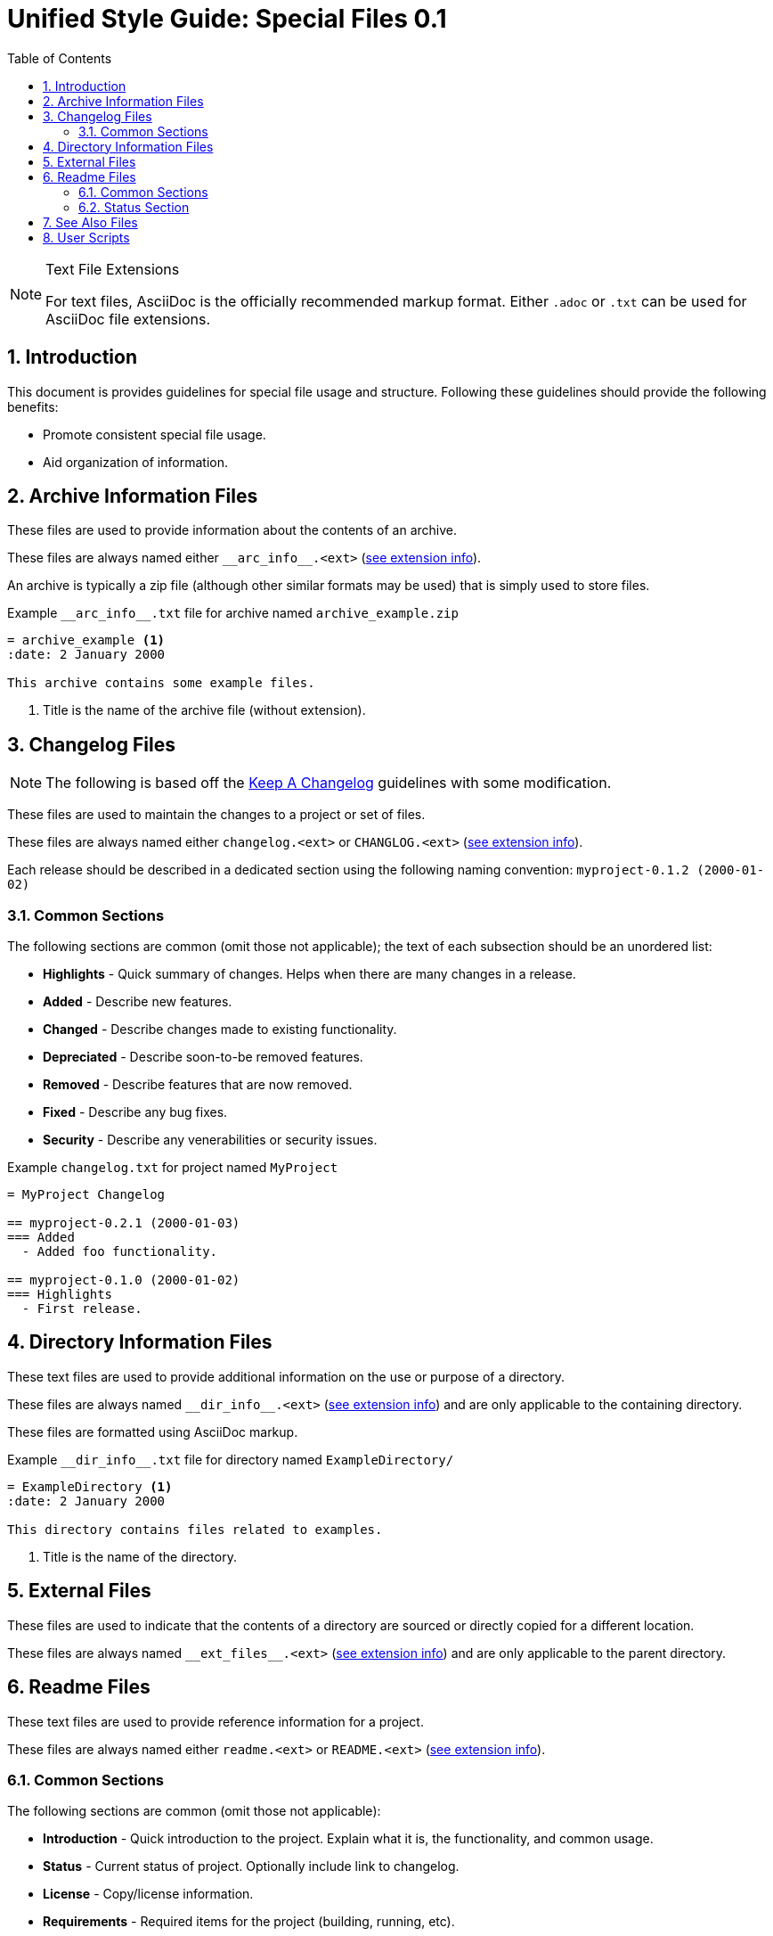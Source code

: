 = Unified Style Guide: Special Files {revnum}
:revnum: 0.1
:numbered:
:toc: left
:see_ext: <<tfe, see extension info>>

[NOTE]
[[tfe]]
.Text File Extensions
========
For text files, AsciiDoc is the officially recommended markup format. Either `.adoc` or `.txt` can be used for AsciiDoc file extensions.
========

== Introduction
This document is provides guidelines for special file usage and structure. Following these guidelines should provide the following benefits:

  - Promote consistent special file usage.
  - Aid organization of information.

== Archive Information Files
These files are used to provide information about the contents of an archive.

These files are always named either `+__arc_info__.<ext>+` ({see_ext}).

An archive is typically a zip file (although other similar formats may be used) that is simply used to store files.

.Example `+__arc_info__.txt+` file for archive named `archive_example.zip`
--------
= archive_example <1>
:date: 2 January 2000

This archive contains some example files.
--------
<1> Title is the name of the archive file (without extension).

== Changelog Files
NOTE: The following is based off the http://keepachangelog.com/en/1.0.0/[Keep A Changelog] guidelines with some modification.

These files are used to maintain the changes to a project or set of files.

These files are always named either `changelog.<ext>` or `CHANGLOG.<ext>` ({see_ext}).

Each release should be described in a dedicated section using the following naming convention: `myproject-0.1.2 (2000-01-02)`

=== Common Sections
The following sections are common (omit those not applicable); the text of each subsection should be an unordered list:

  - *Highlights* - Quick summary of changes. Helps when there are many changes in a release.
  - *Added* - Describe new features.
  - *Changed* - Describe changes made to existing functionality.
  - *Depreciated* - Describe soon-to-be removed features.
  - *Removed* - Describe features that are now removed.
  - *Fixed* - Describe any bug fixes.
  - *Security* - Describe any venerabilities or security issues.

.Example `+changelog.txt+` for project named `MyProject`
--------
= MyProject Changelog

== myproject-0.2.1 (2000-01-03)
=== Added
  - Added foo functionality.

== myproject-0.1.0 (2000-01-02)
=== Highlights
  - First release.
--------

== Directory Information Files
These text files are used to provide additional information on the use or purpose of a directory.

These files are always named `+__dir_info__.<ext>+` ({see_ext}) and are only applicable to the containing directory.

These files are formatted using AsciiDoc markup.

.Example `+__dir_info__.txt+` file for directory named `ExampleDirectory/`
--------
= ExampleDirectory <1>
:date: 2 January 2000

This directory contains files related to examples.
--------

<1> Title is the name of the directory.

== External Files
These files are used to indicate that the contents of a directory are sourced or directly copied for a different location.

These files are always named `+__ext_files__.<ext>+` ({see_ext}) and are only applicable to the parent directory.

== Readme Files
These text files are used to provide reference information for a project.

These files are always named either `readme.<ext>` or `README.<ext>` ({see_ext}).

=== Common Sections
The following sections are common (omit those not applicable):

  - *Introduction* - Quick introduction to the project. Explain what it is, the functionality, and common usage.
  - *Status* - Current status of project. Optionally include link to changelog.
  - *License* - Copy/license information.
  - *Requirements* - Required items for the project (building, running, etc).
  - *Installation* - Procedure to install project.
  - *Usage* - Quick explanation of project usage, examples if library and quick tips if application.
  - *Documentation* - Additional project documentation.
  - *Standards* - List any standards (naming, versioning, etc) used by the project.
  - *Issues* - List of known issues/bugs.
  - *Roadmap* - Plan of upcoming changes/features.
  - *Contacts* - Information for contacting project maintainers.
  - *Contributing* - Information for contributing to the project.
  - *Similar* - Reference information about similar projects.
  - *FAQ* - Answers to questions not covered in other sections.

=== Status Section
The following boilerplate text is recommended for the project status:

  - The status of this project is **planning**. This project is not yet suitable for use.
  - The status of this project is **pre-alpha**. This project is not yet suitable for use other than testing.
  - The status of this project is **alpha**. This project is not yet suitable for use other than testing.
  - The status of this project is **beta**. This project is suitable for use but there may be incompatibilities in new releases.
  - The status of this project is **production/stable**. This project is suitable for use and new releases will maintain compatibility unless otherwise stated.
  - The status of this project is **mature**. This project is suitable for use and new releases will only address critical issues (e.g. bug fixes).
  - The status of this project is **inactive**. This project is suitable for use but no new releases are planned.

== See Also Files
These files are used to provide locations of information relevant to the parent directory's contents.

These files are always named `+__see_also__.<ext>+` ({see_ext}) and are only applicable to the parent directory.

.Example `+__see_also__.txt+` file for directory named `ExampleDirectory/`
--------
= SEE ALSO: ExampleDirectory <1>
:date: 2 January 2000

This directory contains files related to examples.
--------

<1> Title is the name of the directory, the "SEE ALSO:" prefix is suggested.

== User Scripts
These files are scripts intended for direct interaction with a user. Typically the user will begin the interaction by executing the script directly (rather than it being called by another script or utility).

These files are named using the following convention:

  - Leading underscore.
  - First word is a strong verb.
  - Remaining words describe script action.
  - Typically no longer than four words.
  - Capitalize the first letter of each word.
  - Separate words with an underscore.
  - Extension is based on the script type.

See the following naming examples:

  - `_Cleanup.bat`
  - `_Build_HTML.py`
  - `_Start_Test_Server.sh`
